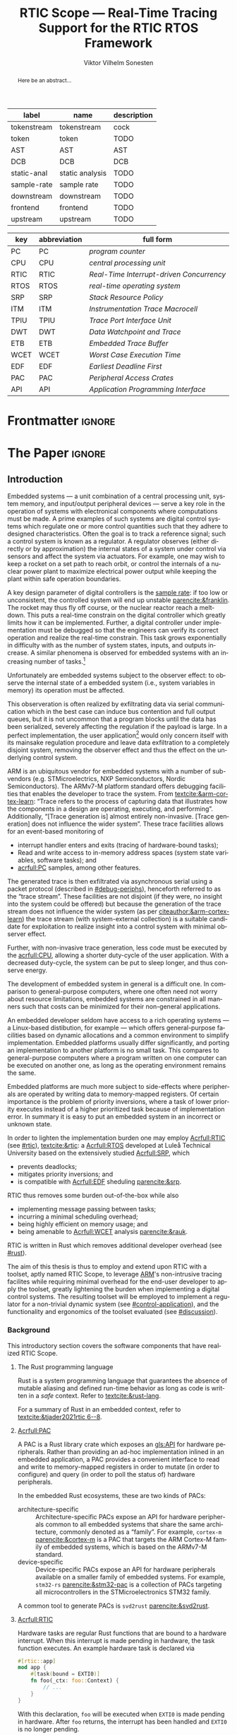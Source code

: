 # -*- eval: (org-indent-mode +1) -*-
# -*- eval: (visual-line-mode +1) -*-

#+TITLE: RTIC Scope — Real-Time Tracing Support for the RTIC RTOS Framework
#+AUTHOR: Viktor Vilhelm Sonesten
#+EMAIL: vikson-6@student.ltu.se
#+LANGUAGE: en
#+OPTIONS: ':t toc:nil title:nil todo:nil

#+EXPORT_EXCLUDE_TAGS: noexport

#+LATEX_COMPILER: xelatex
#+LATEX_CLASS: thesis
#+LATEX_CLASS_OPTIONS: [a4paper,10pt]
#+latex_header: \usepackage{kpfonts}[maths]
#+latex_header: \usepackage{libertine}
#+latex_header: \usepackage{inconsolata}
#+latex_header: \usepackage[style=apa,hyperref=true,url=true,backend=biber]{biblatex}
#+latex_header: \addbibresource{./ref.bib}
#+LATEX_HEADER: \usepackage[T1]{fontenc}
#+LATEX_HEADER: \usepackage{bm}
#+LATEX_HEADER: \usepackage{mathtools}
#+LATEX_HEADER: \usepackage{newfloat}
#+LATEX_HEADER: \usepackage{minted}
#+LATEX_HEADER: \setminted{frame=lines,breaklines,breakafter=/.,fontsize=\footnotesize,linenos}
#+LATEX_HEADER: \usepackage[inline]{enumitem}
#+LATEX_HEADER: \usepackage{amsmath}
#+LATEX_HEADER: \usepackage{hyperref}
#+LATEX_HEADER: \usepackage[dvipsnames]{xcolor}
#+LATEX_HEADER: \hypersetup{colorlinks=true,urlcolor=blue,linkcolor=Maroon,citecolor=blue,breaklinks=true}
#+LATEX_HEADER: \usepackage{glossaries}
#+latex_header: \usepackage{microtype}
#+latex_header: \usepackage{tocbibind}
#+latex_header: \usepackage{todonotes}
#+LATEX_HEADER: \makeglossaries

#+NAME: glossary
| label       | name            | description |
|-------------+-----------------+-------------|
| tokenstream | tokenstream     | cock        |
| token       | token           | TODO        |
| AST         | AST             | AST         |
| DCB         | DCB             | DCB         |
| static-anal | static analysis | TODO        |
| sample-rate | sample rate     | TODO        |
| downstream  | downstream      | TODO        |
| frontend    | frontend        | TODO        |
| upstream    | upstream        | TODO        |

# XXX some of these should link to the glossary
#+NAME: acronyms
| key  | abbreviation | full form                                       |
|------+--------------+-------------------------------------------------|
| PC   | PC           | \textit{program counter}                        |
| CPU  | CPU          | \textit{central processing unit}                |
| RTIC | RTIC         | \textit{Real-Time Interrupt-driven Concurrency} |
| RTOS | RTOS         | \textit{real-time operating system}             |
| SRP  | SRP          | \textit{Stack Resource Policy}                  |
| ITM  | ITM          | \textit{Instrumentation Trace Macrocell}        |
| TPIU | TPIU         | \textit{Trace Port Interface Unit}              |
| DWT  | DWT          | \textit{Data Watchpoint and Trace}              |
| ETB  | ETB          | \textit{Embedded Trace Buffer}                  |
| WCET | WCET         | \textit{Worst Case Execution Time}              |
| EDF  | EDF          | \textit{Earliest Deadline First}                |
| PAC  | PAC          | \textit{Peripheral Access Crates}               |
| API  | API          | \textit{Application Programming Interface}      |


# TODO install and apply a grammar checker.
# TODO use glossary everywhere <https://www.overleaf.com/learn/latex/Glossaries>
# TODO +NAME all listings?
# TODO cite any mentioned crates.
# TODO call an RTIC app just that, or firmware, throughout.
# TODO fix cites to sections (remove the "p."?)

* Org setup                                                        :noexport:
  #+begin_src emacs-lisp :result output :session :exports both
    ;; ignore some headlines
    (require 'ox-extra)
    (ox-extras-activate '(ignore-headlines))

    ;; minted code listings
    (require 'ox-latex)
    (setq org-latex-listings 'minted)

    ;; use the book class, but without any \parts
    (add-to-list 'org-latex-classes
                 '("thesis"
                   "\\documentclass{memoir}"
                   ("\\chapter{%s}" . "\\chapter*{%s}")
                   ("\\section{%s}" . "\\section*{%s}")
                   ("\\subsection{%s}" . "\\subsection*{%s}")
                   ("\\subsubsection{%s}" . "\\subsubsection*{%s}")
                   ("\\paragraph{%s}" . "\\paragraph*{%s}")
                   ("\\subparagraph{%s}" . "\\subparagraph*{%s}")))
  #+end_src
#+RESULTS:

* Frontmatter                                                        :ignore:
#+LATEX: \frontmatter
# Make this a single paragraph; use unambiguous terms; aim for 250 words; 3-5 keywords.
#+begin_abstract
Here be an abstract...
#+end_abstract
#+begin_export latex
\newlist{inline-enum}{enumerate*}{1}
\setlist[inline-enum]{label=(\roman*)}

% Include "List of Listings" in the TOC
\renewcommand{\listoflistings}{
  \cleardoublepage
  \addcontentsline{toc}{chapter}{\listoflistingscaption}
  \listof{listing}{\listoflistingscaption}
}

\listoftodos
\tableofcontents
\listoftables
\listoffigures
\listoflistings

% Start counting with arabic numbers
\mainmatter

% Fix todonotes behavior
\setlength{\marginparwidth}{2cm}
\reversemarginpar
#+end_export

* *The Paper*                                                        :ignore:
** Introduction
# What are embedded systems, regulators, and how do they relate?
Embedded systems --- a unit combination of a central processing unit, system memory, and input/output peripheral devices --- serve a key role in the operation of systems with electronical components where computations must be made.
A prime examples of such systems are digital control systems which regulate one or more control quantities such that they adhere to designed characteristics.
Often the goal is to track a reference signal; such a control system is known as a regulator.
A regulator observes (either directly or by approximation) the internal states of a system under control via sensors and affect the system via actuators.
For example, one may wish to keep a rocket on a set path to reach orbit, or control the internals of a nuclear power plant to maximize electrical power output while keeping the plant within safe operation boundaries.

# On the real-time restrictions of control systems; exponential complexity phenomena.
A key design parameter of digital controllers is the [[gls:sample-rate][sample rate]]: if too low or unconsistent, the controlled system will end up unstable [[parencite:&franklin]].
The rocket may thus fly off course, or the nuclear reactor reach a meltdown.
This puts a real-time constrain on the digital controller which greatly limits how it can be implemented.
Further, a digital controller under implementation must be debugged so that the engineers can verify its correct operation and realize the real-time constrain.
This task grows exponentially in difficulty with as the number of system states, inputs, and outputs increase.
A similar phenomena is observed for embedded systems with an increasing number of tasks.[fn:2]

# The observer effect; data exfiltration.
Unfortunately are embedded systems subject to the observer effect: to observe the internal state of a embedded system (i.e., system variables in memory) its operation must be affected.
# A proper implementation would not block on a serial write.
This observeration is often realized by exfiltrating data via serial communication which in the best case can induce bus contention and full output queues,
but it is not uncommon that a program blocks until the data has been serialized, severely affecting the regulation if the payload is large.
In a perfect implementation, the user application[fn:1] would only concern itself with its mainsake regulation procedure and leave data exfiltration to a completely disjoint system, removing the observer effect and thus the effect on the underlying control system.

# ARM, tracing subsystem and possible exploitation.
ARM is an ubiquitous vendor for embedded systems with a number of sub-vendors (e.g. STMicroelectrics, NXP Semiconductors, Nordic Semiconductors).
The ARMv7-M platform standard offers debugging facilities that enables the developer to trace the system.
From [[textcite:&arm-cortex-learn]]: "Trace refers to the process of capturing data that illustrates how the components in a design are operating, executing, and performing".
Additionally, "[Trace generation is] almost entirely non-invasive. [Trace generation] does not influence the wider system".
These trace facilities allows for an event-based monitoring of
- interrupt handler enters and exits (tracing of hardware-bound tasks);
- Read and write access to in-memory address spaces (system state variables, software tasks); and
- [[acrfull:PC]] samples, among other features.
The generated trace is then exfiltrated via asynchronous serial using a packet protocol (described in [[#debug-periphs]]), henceforth referred to as the "trace stream".
These facilities are not disjoint (if they were, no insight into the system could be offered) but because the generation of the trace stream does not influence the wider system (as per [[citeauthor:&arm-cortex-learn]]) the trace stream (with system-external collection) is a suitable candidate for exploitation to realize insight into a control system with minimal observer effect.

# Less work, more sleep.
Further, with non-invasive trace generation, less code must be executed by the [[acrfull:CPU]], allowing a shorter duty-cycle of the user application.
With a decreased duty-cycle, the system can be put to sleep longer, and thus conserve energy.

# On real-time implementation restictions, embedded implementation difficulties in general. Enter RTIC.
The development of embedded system in general is a difficult one.
In comparison to general-purpose computers, where one often need not worry about resource limitations, embedded systems are constrained in all manners such that costs can be minimized for their non-general applications.
# No rich OS; no two embedded platforms are the same.
An embedded developer seldom have access to a rich operating systems --- a Linux-based distibution, for example --- which offers general-purpose facilities based on dynamic allocations and a common environment to simplify implementation.
Embedded platforms usually differ significantly, and porting an implementation to another platform is no small task.
This compares to general-purpose computers where a program written on one computer can be executed on another one, as long as the operating environment remains the same.
# Side effects and priority inversions.
Embedded platforms are much more subject to side-effects where peripherals are operated by writing data to memory-mapped registers.
Of certain importance is the problem of priority inversions, where a task of lower priority executes instead of a higher prioritized task because of implementation error.
In summary it is easy to put an embedded system in an incorrect or unknown state.
# Enter RTIC.
In order to lighten the implementation burden one may employ [[Acrfull:RTIC]] (see [[#rtic]]), [[textcite:&rtic]]: a [[Acrfull:RTOS]] developed at Luleå Technical University based on the extensively studied [[Acrfull:SRP]], which
- prevents deadlocks;
- mitigates priority inversions; and
- is compatible with [[Acrfull:EDF]] sheduling [[parencite:&srp]].
RTIC thus removes some burden out-of-the-box while also
- implementing message passing between tasks;
- incurring a minimal scheduling overhead;
- being highly efficient on memory usage; and
- being amenable to [[Acrfull:WCET]] analysis [[parencite:&rauk]].

# Oh yeah, and Rust
RTIC is written in Rust which removes additional developer overhead (see [[#rust]]).

# Project aim
The aim of this thesis is thus to employ and extend upon RTIC with a toolset, aptly named RTIC Scope, to leverage [[Citeauthor:&arm-cortex-learn][ARM]]'s non-intrusive tracing facilites while requiring minimal overhead for the end-user developer to apply the toolset, greatly lightening the burden when implementing a digital control systems.
The resulting toolset will be employed to implement a regulator for a non-trivial dynamic system (see [[#control-application]]), and the functionality and ergonomics of the toolset evaluated (see [[#discussion]]).

*** Background
This introductory section covers the software components that have realized RTIC Scope.

**** The Rust programming language
:PROPERTIES:
:CUSTOM_ID: rust
:END:
Rust is a system programming language that guarantees the absence of mutable aliasing and defined run-time behavior as long as code is written in a /safe/ context.
Refer to [[textcite:&rust-lang]].

For a summary of Rust in an embedded context, refer to [[textcite:&tjader2021rtic 6--8]].

**** [[Acrfull:PAC]]
# What is a PAC and what are they used for?
A PAC is a Rust library crate which exposes an [[gls:API]] for hardware peripherals.
Rather than providing an ad-hoc implementation inlined in an embedded application, a PAC provides a convenient interface to read and write to memory-mapped registers in order to mutate (in order to configure) and query (in order to poll the status of) hardware peripherals.

# Differentiate {architecture,device}-specific PACs
In the embedded Rust ecosystems, these are two kinds of PACs:
- architecture-specific :: Architecture-specific PACs expose an API for hardware peripherals common to all embedded systems that share the same architecture, commonly denoted as a "family". For example, ~cortex-m~ [[parencite:&cortex-m]] is a PAC that targets the ARM Cortex-M family of embedded systems, which is based on the ARMv7-M standard.
- device-specific :: Device-specific PACs expose an API for hardware peripherals available on a smaller family of embedded systems.
  For example, ~stm32-rs~ [[parencite:&stm32-pac]] is a collection of PACs targeting all microcontrollers in the STMicroelectronics STM32 family.

# svd2rust
A common tool to generate PACs is ~svd2rust~ [[parencite:&svd2rust]].

**** [[Acrfull:RTIC]]
:PROPERTIES:
:CUSTOM_ID: rtic
:END:

# TODO Expand: briefly cover rtic::app, how an application is declared, hardware tasks (PAC usage) and task dispatchers.
Hardware tasks are regular Rust functions that are bound to a hardware interrupt.
When this interrupt is made pending in hardware, the task function executes.
An example hardware task is declared via
#+name: rtic-hw-task-example
#+begin_src rust
  #[rtic::app]
  mod app {
      #[task(bound = EXTI0)]
      fn foo(_ctx: foo::Context) {
          // ...
      }
  }
#+end_src
With this declaration, =foo= will be executed when ~EXTI0~ is made pending in hardware.
After =foo= returns, the interrupt has been handled and ~EXTI0~ is no longer pending.


Software tasks are also regular Rust functions that are bound to hardware interrupts, but the bound hardware interrupt is not exclusively associated to the task in question: a single hardware interrupt can be associated with multiple software tasks.
For this reason, the used hardware interrupt is considered a "dispatcher".
An example software task is declared via
#+begin_src rust
  #[rtic::app(dispatchers = [EXTI0])]
  mod app {
      #[task]
      fn bar(_ctx: bar::Context) {
          // ...
      }
  }
#+end_src

In difference to hardware tasks, software tasks can be scheduled by software.
**** Hardware debuggers (probes)
# TODO required for a host system to flash and read data from an embedded system

*** Motivation
# We must cross a hardware boundry when debugging embedded systems.
Debugging the code being executed in an embedded system is an integral part of an embedded work-flow similar to how it is common to attach to and debug a process of a program being developed on a general-purpose computer.
The latter process can be considered trivial because no hardware boundries must be crossed; the debugger and debugged program are (usually) contained within the same system.
Debugging an embedded system is on the other hand non-trivial: the embedded system is its own contained system and a line of communication[fn:: Which requires a hardware debugger.] must be established with a host system to debug the embedded system.
\missingfigure{Draw a comparison between conventional debugging and embedded debugging.}

# We want to be able to debug in real-time (read: trace), but also record it.
An important aspect of debugging is the act of debugging in real-time, often referred to as the act of "tracing".
By tracing an embedded system it is possible to verify its internal operations continuously as long as a debugger is attached.
Another important aspect of debugging are post-mortem analyses: being able to analyse a system's run-time behavior before it ended up in an invalid or unexpected state after the fact.
Port-mortem analyses are realized by recording a trace from the attached debugger.
Such analyses are useful for systems deployed "in the field" which are seldom continuously controlled by human hands.
An example of such a system is a charger for electrical vehicles: verifying the operation of the charger is much easier before it is permanently installed at a parking space and expected to operate continuously.
If the charger breaks the responsible engineers will want to have a detailed log of events that occured before the device broke in order to improve it.

# Tracing is zero-cost by help of hardware, but not trivial to configure.
Tracing is supported by hardware debug facilities on the ARMv7-M platform, as is the exfiltration of the trace stream from the device (a line of communication which can be read by a host system).
Enabling and correctly configuring these facilites to generate a trace stream and decoding the trace stream itself is no trivial task, however.

# The emergence of RTIC, and its lack of debug tools.
RTIC is a novel RTOS which offers improvements over conventional RTOSs [[parencite:&tjader2021rtic 23]].
The motivation behind RTIC Scope is thus to offer a "batteries included"[fn:: where details regarding trace stream generation and decoding is abstracted, and where no additional work must be done to utilize the tool.] toolset that enables instant insight into an RTIC application.
Such a toolset would make it easier to verify the implementation of an RTIC application.

# Control application.
RTIC Scope will then be used to verify the implementation of a regulator for a complex dynamic system (see [[#control-application]]).
This is done in order to establish a base-line for the end-user experience of the toolset, in order to improve upon it; and provide an example where the toolset is applied to a realistic RTIC application, in the hopes of increasing the usage of RTIC and RTIC Scope. \todo{rephrase?}
The regulation of a complex dynamic system is chosen because an RTIC application for such a task is non-trivial, and it provides an ample opportunity to improve one's capabilities for control engineering.

*** Problem definition
:PROPERTIES:
:CUSTOM_ID: requirements
:END:
This thesis covers the development of an analysis toolset, RTIC Scope, that enables an RTIC application developer to gain non-invasive insight into the run-time of said application by exploiting the trace stream generated and exfiltrated by the debug facilities (see [[#debug-periphs]]) made available by the ARMv7-M standard, which RTIC supports by targeting Cortex-M platforms.

The set of /requirements/ RTIC Scope must fulfill within the scope of this thesis follows: RTIC Scope *MUST*[fn:: Interpreted as described in [[textcite:&rfc2119]].] be able to
1. <<req:itm-gen>> enable trace stream generation of hardware and software tasks (as defined by RTIC), and enable exfiltration of said trace stream from the device, by help of a target-side tracing library crate;
2. <<req:input>> read the generated trace stream via a hardware debugger or a serial device;
3. <<req:decode>> decode the trace stream to Rust structures;
4. <<req:rtic>> recover RTIC application metadata not contained within the trace stream;
5. <<req:timestamps>> associate timestamps to RTIC task events;
6. <<req:protocol>> report RTIC task events in real-time to the RTIC Scope end-user by use of a defined communication protocol.
7. <<req:dummy>> offer a reference implementation of a [[gls:frontend]] which implements the the protocol described in Requirement [[req:protocol]].
8. <<req:record>> record a trace to file which can be replayed offline; and
9. <<req:cargo>> be invoked as a ~cargo~ subcommand.

Delimitations to the above requirements apply, see [[#delimitations]].
*** Delimitations
:PROPERTIES:
:CUSTOM_ID: delimitations
:END:
# TODO refer to that one RFC for how to interpret MUST, MUST NOT, etc.
In order to focus on the delivery of a robust toolset with proper implementation and documentation the scope of this thesis have been limited.
These /delimitations/[fn:: Uses the key words *MUST* and *SHOULD NOT* which are to be interpreted as described in [[textcite:&rfc2119]].], which are related to the requirements enumerated in [[#requirements]], are as follows:
1. Requirement [[req:itm-gen]]: RTIC Scope *MUST* apply the device mutations that are common to all ARM Cortex-M targets in order to enable trace stream generation and exfiltration. RTIC Scope *SHOULD NOT* apply device-specific mutations.
2. Requirement [[req:input]]: RTIC Scope *SHOULD NOT* have to ensure that a trace stream is read from the device; that responsibility falls upon the RTIC Scope end-user. However, RTIC Scope *MUST* fail or warn the end-user if it is unable to correctly decode the read data stream.
3. Requirement [[req:rtic]]: RTIC Scope *MUST* support RTIC version 1.0.0, see [[textcite:&rtic]].
   RTIC Scope *MUST* must recover metadata necessary to report the timestamped status of hardware and software tasks, as defined by RTIC.
4. Requirement [[req:protocol]]: The defined communication protocol *MUST* enable one-way communication from the ~cargo~ subcommand /backend/ to the reference /frontend/. The protocol *SHOULD NOT* enable two-way communication.

Following the above delimitations allows this thesis to be finished within an acceptable time frame[fn:: As defined by the author, i.e. not necessarily the recommended time frame as defined by the X7009E course taken at Luleå Technical University during which this thesis is written.] and also to yield a documented code base which allows future development with minimal friction.

The use of the key words *MUST* and *SHOULD NOT* used above as to be interpreted as described in [[textcite:&rfc2119]].

*** Contributions
The development of RTIC Scope has yielded a number of [[gls:downstream]] contributions, namely a collection of crates:
- ~cargo-rtic-scope~ :: A ~cargo~ subcommand acting as the RTIC Scope backend (or host-side /daemon/) which fulfill Requirements [[req:input]]--[[req:protocol]] and [[req:cargo]].
  See [[#impl:cargo-rtic-scope]].
- ~rtic-scope-frontend-dummy~ :: A reference implementation of a RTIC Scope frontend, which fulfill Requirement [[req:dummy]].
  See [[#impl:rtic-scope-frontend-dummy]].
- ~rtic-scope-api~ :: The communication protocol the ~cargo-rtic-scope~ uses to report RTIC task events in real-time to ~rtic-scope-frontend-dummy~, as described by Requirement [[req:protocol]].
  See [[#impl:api]].
- ~cortex-m-rtic-trace~ :: An auxilliary target-side crate that properly configure the device for trace stream generation and exfiltration, which fulfills Requirement [[req:itm-gen]].
  See [[#impl:rtic-trace]].
- ~itm~ :: A library crate for decoding the trace stream exfiltrated from the embedded system, which fulfill Requirements [[req:decode]] and [[req:timestamps]] (partially).
  See [[#impl:itm]].

Of certain note it ~itm~ which ~cargo-rtic-scope~ relies on: its implementation does not rely on RTIC and can be used independently of RTIC Scope; ~itm~ can be used to decode trace stream generated by a target using an RTOS other than RTIC.
Because of this general nature and detachment from RTIC Scope it must not necessarily be a part of the RTIC Scope project itself, but is as of writing for reasons of convenience.
See [[#disc:itm-embedded-wg]] for a discussion on under what banner ~itm~ belongs.

Further, a number of [[gls:upstream]] contributions have been made to the crates which RTIC Scope depends on.
An exhaustive summary of these contributions are described below (listed in no particular order).

# TODO use latex escape for proper italics when / is must be italics also
# TODO convert to references
- ~probe-rs/probe-rs~ ::
  A "a modern, embedded debugging toolkit, written in Rust" [[parencite:&probe-rs]] utilized to fulfill Requirement [[req:input]].
  Contributions are:
  - /Reintroduce ~CargoOptions~ in ~mod common_options~/: patch set included in a larger refactor [[parencite:&pr:probe-rs:760]].
  - /arm: enable exception trace on ~setup_swv~/: improves tracing support for ARM targets [[parencite:&pr:probe-rs:758]].
  - /cargo: bump bitvec/: updates a dependency [[parencite:&pr:probe-rs:757]].
  - \textit{arm/itm: doc fields, enable global timestamps}: improves documentation [[parencite:&pr:probe-rs:728]].
  - \textit{Add generic probe/session logic from cargo-flash}: improves composability with RTIC Scope [[parencite:&pr:probe-rs:723]].
  - \textit{deprecate internal ITM/DWT packet decoder in favour of itm-decode}: replaces an unfinished internal trace stream decoder with an ~itm~ precursor; see [[#impl:itm]] [[parencite:&pr:probe-rs:564]].
- ~probe-rs/cargo-flash~ ::
  A "cargo extension for programming microcontrollers" [[parencite:&cargo-flash]], functionality of which is used by ~cargo-rtic-scope~.
  Contributions are:
  - /move probe, session logic, flash downloader to probe-rs-cli-util/: moves functionality from ~cargo-flash~ to an auxilliary ~probe-rs~ library crate such that they can be utilized by ~cargo-rtic-scope~ [[parencite:&pr:cargo-flash:188]].

- ~rust-embedded/cortex-m~ :: A library crate that enables "low level access to Cortex-M processors" [[parencite:&cortex-m]], utilized to fulfill Requirement [[req:itm-gen]], [[req:decode]] and [[req:record]].

  - /scb: derive serde, Hash, PartialOrd for VectActive behind gates/: adds features used by ~itm~ [[parencite:&pr:cortex-m:363]].
  - /Implement various interfaces for trace configuration/: adds features used by ~cortex-m-rtic-trace~ [[parencite:&pr:cortex-m:363]].
  - \textit{TPIU: swo\textunderscore supports: make struct fields public, improve documentation}: fixes an issue in a library module and improves documentation [[parencite:&pr:cortex-m:381]].
  - /CHANGELOG: add missing items/: adds documentation about added features [[parencite:&pr:cortex-m:378]].
  - /itm: derive serde for \texttt{LocalTimestampOptions}, impl gated \texttt{TryFrom<u8>}/: adds features used by ~cargo-rtic-scope~  [[parencite:&pr:cortex-m:366]].
- rust-embedded/itm ::
  - /replace crate with itm-decode/: https://github.com/rust-embedded/itm/pull/41;
- rtic-rs/rtic-syntax ::
  - /improve error string if parse_binds is not set/: https://github.com/rtic-rs/rtic-syntax/pull/47.
- rtic-rs/cortex-m-rtic ::
  - /book=/=migration=/=v5: update init signature, fix example syntax/: https://github.com/rtic-rs/cortex-m-rtic/pull/480;
  - /book: detail import resolving for 0.6 migration/: https://github.com/rtic-rs/cortex-m-rtic/pull/479;
  - /book: update outdated required init signature/: https://github.com/rtic-rs/cortex-m-rtic/pull/478.

*** Outline
 This paper is structured as follows
 - Introduction :: provides an introduction to Rust, RTIC, ARMv7-M hardware peripherals of interest, and the RTIC Scope project.
 - Previous work :: presents work previously done in the same domain, which this thesis builds upon.
 - Related work :: presents some tools similar to the features of RTIC Scope.
 - Implementation :: covers the implementation of RTIC Scope and the ~itm~ crate.
 - Results :: TODO
 - Discussion :: TODO
 - Conclusions :: TODO
 - Future work :: TODO
 - Appendices :: TODO

** Previous and Related Work
*** Related work
# TODO convert to references
Some toolsets similar to RTIC Scope were already available before the start of this thesis, namely:
- orbuculum :: https://github.com/orbcode/orbuculum, an ARM Cortex-M trace stream demuxer and post-processor;
- Percepio Tracealyzer :: https://percepio.com/tracealyzer/, proprietary visual trace diagnostic tool that supports a multitude of platforms and RTOSs.

Neither of the tools support RTIC, nor have any inspiration been taken from them during the development of RTIC Scope.

*** Previous work
The implementation of RTIC Scope stands of the shoulders of countless developers that have enabled the implementation of the toolset within the frame of this thesis.
Of certain note are
- ~cortex-m~ :: that enable low-level access to Cortex-M processors;
- ~probe-rs~ :: an extensible embedded debugging toolkit;
- ~rtic-syntax~ :: RTIC meta language parser library; and
- ~itm~ (version 0.3) and ~itm-tools~ :: library and tools for analyzing ITM traces.

For a full list of dependant crates used by RTIC Scope, execute
#+begin_src shell
  $ cargo install cargo-tree
  $ git clone https://github.com/rtic-scope/cargo-rtic-scope.git && cd cargo-rtic-scope
  $ cargo tree
#+end_src

** Theory
This chapter covers the theory, tools, and the ARMv7-M hardware features utilized in order to develop RTIC Scope.
*** ARMv7-M debug facilities
:PROPERTIES:
:CUSTOM_ID: debug-periphs
:END:
This section summarizes the [[Acrfull:ITM]] packet protocol and the hardware peripherals responsible for its generation and device exfiltration.
For sake of brevity this section is not exhaustible and only covers the subset of ITM packets that RTIC Scope utilizes as of version v0.3.0 [[parencite:&rtic-scope]].
For more information on each peripheral, refer to the respective sections in [[textcite:&arm-rm]].

# DWT -> ITM -> TPIU -> ETB.
RTIC Scope utilizes the [[Acrfull:DWT]], ITM, [[Acrfull:TPIU]], and [[Acrfull:ETB]] peripherals for on-target trace generation and trace extraction.
The DWT and ITM peripherals are sources of ITM protocol packets which are forwarded to the TPIU and ETB for device exfiltration via serial communication.
\missingfigure{Draw the DWT -> ITM -> TPIU -> ETB relationship.}

These peripherals are summarized below.

**** [[Acrfull:DWT]]
# Summarize DWT functionality exploited in RTIC Scope
# TODO "responsible for hardware events"
The DWT peripheral provides the core of the utilized hardware tracing functionality by generating packets when
- a configured range of data is read or written by help of hardware comparators (known as "data tracing"); and
- whenever the processor enters an exception handler and returns from it (known as "exception tracing").
Thus, tracing of hardware-bound RTIC tasks can be achieved by intercepting exception trace packets, and software tasks can be traced by writing a unique task identifier to a monitored address and intercepting the data trace packets.

# DWT comparators /can/ trace RTIC resources, but its complex
# TODO move to future work
# RTIC resources can theoretically also be traced by help of DWT comparators, but such as approach would be relatively complex.
# A data trace value packet contains up to one word (32 bits) of information.
# If the RTIC resources fits within a word only a single packet must be intercepted.
# However, a more common praxis is the usage of non-primitive resources which have differing sizes between an debug and optimized build of the target application.
# The more common case is then the need to intercept multiple data trace value packets from which the resources must be reconstructed.
# The need to emit more packets increases the possibility of DWT buffer overflows events, during which the packet is dropped and an overflow packet is generated instead.
# Of note is that the overflow packet does not contain any information on what caused the overflow.
# Assuming that all packets can be send and intercepted without buffer overflows, the issue of reconstucting the most-likely non-primitive data structures remain.
# This requires DWARF information and is a project on its own.

All the packets generated by the DWT unit are known as "hardware event packets" and are sent to the ITM unit and then forwarded to the TPIU.

Refer to [[textcite:&arm-rm C1.8]] for more information on the DWT unit.
**** [[Acrfull:ITM]]
# Summarize ITM functionality
The ITM unit is of an auxilliary nature; it has three functions:
- the multiplexing of hardware event packets from the DWT unit with its own instrumentation packets which are then forwarded to the TPIU;
- control and generation of timestamp packets; and
- a memory-mapped register interface that allows logging of arbitrary data via a maximum of 256 stimulus registers, unused by RTIC Scope.

# Summarize timestamp packets
Timestamp packets are appended to a set of non-timestamp packets that occur at a common timestamp and come in two forms: global and local.
# TODO when exactly is the time counting started?
Global timestamps are absolute and starts counting at the boot of the target device.
Local timestamps are relative to the last local timestamp and resets its count when a new one is generated.
An up-to-date absolute timestamp can be calculated by applying all local timestamp values upon the last global timestamp.
For example, if a global timestamp with the value $10$ is emitted after which two local timestamps with the respective values of $3$ and $4$ are emitted, an up-to-date absolute timestamp is calculated via $10 + 3 + 4 = 17$.
Local timestamps also contain information on the relationship between the local timestamp generation and the corresponding trace packets. The timestamp can be
- synchronous to the generated packets: the timestamp is the counter value when the non-timestamp packets were generated;
- delayed relative to the packets: the timestamp is the counter value when the timestamp packet was generated (the local timestamp value corresponding to the non-timestamp packet generation event is thus unknown, but must be between the previous and current local timestamp value);
- delayed relative to the associated event: synchronous to the generated packets, but the packets themselves were delayed because of other trace output packets; or
- delayed relative to the packets and associated event: a combination of the last two conditions.

# TODO explain what clock drives the global timestamp clock (P710)
# TODO document sync packets (P712)
# TODO document arbitration between packets from different sources (P713)

# TODO Instrumentation packets and RTIC resource tracing
# 32b per stim register, each has a FIFOREADY bit, each instrumentation packet contains at max 4B = 32b
# port number, 0-31

# XXX ITM stims has its own output buffer not related to the DWT output buffer, the status of the ITM output buffer can be queried via FIFOREADY in ITM_STIMx

# TODO add an example figure how a collection of back-to-back trace packets may look like. Timestamp is last in the chain

For more information on the ITM unit, refer to [[parencite:&arm-rm C1.7]]. For more information on global and local timestamps, refer to  [[parencite:&arm-rm C1-710]].
**** [[Acrfull:TPIU]]
# Summarize TPIU functionality
The TPIU provides external visibility of the trace packet stream by serializing...

by serializing these over a set of exposed hardware pins or via the MCU programmer unit (depending on target platform).
Depending on the platform, these can be GPIO pins which can be configured in parallel mode by use of multiple pins or a singular GPIO pin for an asynchronous port.

# Embedded Trace Buffer (ETB), SWO, or parallel trace port

For more information on the TPIU, refer to [[parencite:&arm-rm C1.10]].

# TODO recreate Fig. C1-1 from [[pdf:~/exjobb/thesis/docs/DDI0403E_d_armv7m_arm.pdf::713++0.00][DDI0403E_d_armv7m_arm.pdf: Page 713]] without ETM component.

# XXX The combination of the DWT and ITM packet stream and an asynchronous Serial Wire Output (SWO) is called a Serial Wire Viewer (SWV)
**** [[Acrfull:ETB]]

** Implementation
This section covers the implementation of ~cargo-rtic-scope~, ~cortex-m-rtic-trace~, and ~rtic-scope-frontend-dummy~ of RTIC Scope and the implementation of ~itm~.
First of, the usage of the ~corte-m-rtic-trace~ and the preparatory recovery step of ~cargo-rtic-scope~ is covered after which the implementation is presented in a downstream manner: that is, how
1. the trace stream exfiltrates via ETB/TPIU;
2. ~cargo-rtic-scope~ reads the raw trace stream from the source;
3. ~itm~ decodes this stream into manageable Rust structures;
4. ~cargo-rtic-scope~ recovers RTIC metadata for the decoded trace stream; and
5. this resolved trace stream is forwarded to sinks.

# TODO draw a tikz image block diagram of the targets' peripherals, going through an itm intermediate, into carg-rtic-scope, and when into file and frontends.

*** ~cargo-rtic-scope~
:PROPERTIES:
:CUSTOM_ID: impl:cargo-rtic-scope
:END:
*** ~rtic-scope-frontend-dummy~
:PROPERTIES:
:CUSTOM_ID: impl:rtic-scope-frontend-dummy
:END:
*** ~rtic-scope-api~
:PROPERTIES:
:CUSTOM_ID: impl:api
:END:

*** ~cortex-m-rtic-trace~
:PROPERTIES:
:CUSTOM_ID: impl:rtic-trace
:END:

*** ~itm~
:PROPERTIES:
:CUSTOM_ID: impl:itm
:END:

*** ~cortex-m-rtic-trace~ and its application
~cortex-m-rtic-trace~ is an auxilliary target-side crate that configures all relevant Cortex-M peripherals --- namely the [[gls:DCB][DCB]], [[gls:TPIU][TPIU]], [[gls:DWT][DWT]], [[gls:ITM][ITM]], -- for tracing.

# TODO document how user-supplied configuration is sourced.

*** The recovery step
# How hardware tasks are traced
The ITM packet protocol allows us to trace both hardware and software tasks.
Hardware tasks are traced via exception trace packets.
These are emitted when an interrupt handler is entered, exited, or returned to from another interrupt handler that preempted it with a higher priority.
This packet contains two fields of information: the IRQ number of the associated interrupt handler, and whether the handler was entered, exited, or returned to.

# How software tasks are traced
Software tasks are traced via data trace value packets.
These are emitted when a watch address is written to, given that a DWT comparator is properly configured.
A watch address can be any address that the user code have access to.
This packet contains three fields of information: the DWT comparator number that registered the match, whether the watch address was written to or read, and the value written to or read from the watch address.

# We need to recover information to associate packets to RTIC task events
These two packets cannot be associated to RTIC tasks on their own.
The recovery step of RTIC Scope must thus generate host-side lookup maps that map IRQ numbers to hardware tasks and data trace values and DWT comparator numbers to software tasks.
These translation maps are aptly named the =recovery::SoftwareMap= and =recovery::HardwareMap=.
Together they constitute the information available in a =recovery::TraceLookupMaps=.

**** Generating the =recovery::HardwareMap=
# Overview: what to we need?
In order to generate a =recovery::HardwareMap= the RTIC application declaration must be parsed.
This is done when the RTIC app is built via =cargo build= when the =#[rtic::app(...)]= macro is expanded by help of ~rtic_syntax::parse{,2}~ functions which yelds yields (among other) a =rtic_syntax::App=.
This structure is not communicated to RTIC Scope which means that the RTIC app must be parsed one additional time.

# We must the source for the ASTs
In order to generate a =rtic_syntax::App= for recovery purposes =rtic_syntax::parse2= must be called directly with the arguments of =#[rtic::app(..)]= and with the input to the macro.
For example, in [[lst:recovery-example]], =device = stm32f4::stm32f401= is the macro arguments, and =mod app { ... }= is the macro input.
#+CAPTION: Example RTIC application declaration for execution on the STMicroelectronics STM32 NUCLEO-F401RE.
#+NAME: lst:recovery-example
#+begin_src rust
  #[rtic::app(device = stm32f4::stm32f401)]
  mod app {
      #[shared]
      struct Shared {}

      #[local]
      struct Local {}

      #[init]
      fn init(mut ctx: init::Context) -> (Shared, Local, init::Monotonics) {
          // ...
          (Shared {}, Local {}, init::Monotonics())
      }

      #[task(binds = SysTick)]
      fn task1(_: task1::Context) {
          // ...
      }

      #[task(binds = EXTI1)]
      fn task2(_: task2::Context) {
          // ...
      }
  }
#+end_src
However, these [[gls:AST][AST]] are not readily available without further preparatory work; they must first be extracted from the source file containing [[lst:recovery-example]].

# But wait: where is the source file?
To find the source file, the RTIC app must first be built. This is done via =build::CargoWrapper::new= [fn:recovery-build] which intercepts the output of =cargo build --message-format=json-diagnostic-rendered-ansi= by help of the =cargo_metadata= crate.
This output contains the absolute path to the source file that contains [[lst:recovery-example]].

# Skipping tokens
With the source file readily available it is parsed as a [[gls:tokenstream][tokenstream]] by skipping [[gls:token][token]] until =#[rtic::app]= is found, after which the =rtic_syntax= parsing explained above is done.

# known and unknown maps
At this point we have the necessary =rtic_syntax::App= structure to continue: =rtic_syntax::App::hardware_tasks= is a collection of =rtic_syntax::HardwareTask= that lists what interrupt handler each hardware task is bound to via the =binds= argument in =#[task(binds = ...)]=.
After parsing [[lst:recovery-example]], =hardware_tasks= contains [fn:: abstracted for brevity.]
#+begin_export latex
$$
\langle \text{\texttt{app::task1} binds to \texttt{SysTick}} \rangle, \langle \text{\texttt{app::task2} binds to \texttt{EXTI1}} \rangle
$$
#+end_export
Of these, the =app::task1= bind is considered known, and the =app::task2= bind is considered unknown.
A known bind is one that no more recovery work must be applied on.
This follows from the specification of the exception trace packet: [[tbl:irqns]] enumerates all numbers that can be in the packet's IRQ field.
All $\text{IRQn} < 16$ are common to all ARMv7-M targets, the name of which can be directly mapped to the RTIC task that binds the IRQ name.
All $\text{IRQn} \geq 16$ on the other hand, are not common to all ARMv7-M, and are thus treated as platform-specific because the labels (specified via =#[task(binds = ...)]=) are unknown.
Additional recovery must be done to find these labels.

#+CAPTION: ARMv7-M Exception/IRQ numbers and names. Copied from [[parencite:&arm-rm Table B1-4]].
#+NAME: tbl:irqns
#+ATTR_HTML: :rules all
| Exception number | Exception name/label   |
|------------------+------------------------|
|                1 | Reset                  |
|                2 | NMI                    |
|                3 | HardFault              |
|                4 | MemManage              |
|                5 | BusFault               |
|             7-10 | Reserved               |
|               11 | SVCall                 |
|               12 | DebugMonitor           |
|               13 | Reserved               |
|               14 | PendSV                 |
|               15 | SysTick                |
|               16 | External interrupt 0   |
|                . | .                      |
|                . | .                      |
|                . | .                      |
|         16 + $N$ | External interrupt $N$ |
|------------------+------------------------|

# PAC::Interrupt and known/unknown partitioning; Rust reflection woes
For any RTIC application, the labels are available in the =PAC::Interrupt= enum. For [[lst:recovery-example]], =PAC= is =stm32::stm32f401=.
An example declaration of such an enum can be seen in [[lst:pac-interrupt-example]].
#+NAME: lst:pac-interrupt-example
#+CAPTION: Example declaration of a =PAC::Interrupt= enum. Left-hand side of =Interrupt= is the IRQ label; right-hand is $N$ in [[tbl:irqns]].
#+begin_src rust
  pub mod PAC {
      #[derive(Debug)]
      #[repr(u16)]
      pub enum Interrupt {
          PVD = 1,
          EXTI0 = 6,
          EXTI1 = 7,
          // ...
      }

      unsafe impl cortex_m::interrupt::InterruptNumber for Interrupt {
          #[inline(always)]
          fn number(self) -> u16 {
              self as u16
          }
      }
  }
#+end_src
By finding the label used in =#[task(bind = ...)]= in =PAC::Interrupt= we find what enum constructor to use.
With the enum in hand, we construct it and get the IRQ number offset $N$ via
#+begin_src rust
  let label = PAC::Interrupt::EXTI1;
  assert_eq!(label.number(), 7);
#+end_src
To get the IRQ number of this unknown bind we simly sum it with $16$, as documented by [[tbl:irqns]]:
#+begin_src rust
  let irq_nr = label.number() + 16;
  assert_eq!(irq_nr, 23);
#+end_src
This process is unfortunately non-trivial: Rust does not have dynamic programming features and an ideal evaluation function of
#+begin_src rust
  fn resolve_irq_nr(label: &str) -> u16 {
      quote!(PAC::Interrupt::$label).eval().number() + 16;
  }
#+end_src
is not realizable.

# libadhoc
Enter =recovery::resolve_int_nrs=: given a list of labels, the function
1. extracts an embedded file tree constituting a crate to the RTIC application's ~target/cargo-rtic-trace-libadhoc~;
2. adds a user-specified crate dependency for the PAC in ~Cargo.toml~;
3. for each label: adds a non-mangled function with the same name as the label that returns the associated IRQ number offset, $N$ (for [[lst:recovery-example]] the generated code can be seen in [[lst:resolve_int_nrs-example]]);
   #+NAME: lst:resolve_int_nrs-example
   #+begin_src rust
     #[no_mangle]
     pub extern fn EXTI1() -> u16 {
         Interrupt::EXTI0.number()
     }
   #+end_src
4. builds the crate as a cdylib[fn:cdylib];
5. loads the library into memory;
6. for each label: calls the associated function in the library to get the offset $N$ and sums it with 16; and
7. collects the results.
This collection then merges with the collection of known maps.

# user-supplied information
The last piece of the puzzle is from where to source user-supplied information.
Four fields of information is required to complete the second step above: the PAC name, version, features (if any), and the path to the =PAC::Interrupt= enum.
There are two methods the user can supply this information: via commandline options, see [[lst:recovery-user-info-cmdopt]];
or by entering the fields into the ~rtic-scope~ metadata block of the application's ~Cargo.toml~, see [[lst:recovery-user-info-toml]].
PAC information in ~Cargo.toml~ is persisent, and simplifies an iterative workflow.

#+NAME: lst:recovery-user-info-cmdopt
#+CAPTION: Supplying information to RTIC Scope for recovery purposes via command line options.
#+begin_src shell
  $ cargo rtic-scope trace --pac-name stm32f4 --pac-version 0.13 --pac-features stm32f401 --pac-features some-other-feature --interrupt-path "stm32f4::stm32f401::Interrupt"
#+end_src

#+NAME: lst:recovery-user-info-toml
#+CAPTION: Supplying information to RTIC Scope for recovery purposes via ~Cargo.toml~ metadata.
#+begin_src toml
# ...

[package.metadata.rtic-scope]
pac_name = "stm32f4"
pac_features = ["stm32f401", "some-other-feature"]
pac_version = "0.13"
interrupt_path = "stm32f4::stm32f401::Interrupt"

# ...
#+end_src

**** Generating the =recovery::SoftwareMap=
The work to generate a =recovery::SoftwareMap= is similar to that of a =recovery::HardwareMap=.
The intercepted data trace value packet contains a DWT comparator number, a payload, and whether the watch address was written to or read.
~cortex-m-rtic-trace~ ensures that the DWT only matches on writes, so packets that indicate a read are forwarded as an unknown event: only the comparator number and payload are of interest.

# TODO two dwt channels are used: one for exits and one for enters. Each write is u8.
# TODO parsing and how we associate an UID to each task
# TODO tracing nested functions
# TODO task dispatchers, the events of which are ignored

*** Trace stream exfiltration from target

**** Embedded Trace Buffer
# TODO look up coresight documentation and summarize its operation

**** TPIU
# TODO the different modes, multiple pins, baud rate and clock

*** Reading the trace stream from the source
# TODO serial and probe source
# TODO probe-rs
# TODO POSIX-compliance?

*** Decoding the ITM packet stream
# TODO the decoding part, draw/borrow some figures from standard
# TODO iter.rs, specifically Timestamps, timestamp formula, GTS logic, etc.
# TODO everything is unit tested.

*** Associating trace packets with RTIC task events
# TODO build_event_chunk

*** Forwarding resolved trace stream to sinks
# TODO

** Results
*** Using RTIC Scope
From an end-user perspective RTIC Scope offers a "batteries-included" toolset that enables great insight into a target RTIC applications,
provided that a small set of limitations are adhered to and specific metadata is added to the application crate in question.
To install RTIC Scope, an end-user executes
#+begin_src shell
  $ cargo install cargo-rtic-scope
  $ cargo install rtic-scope-frontend-dummy
#+end_src
and adds the following metadata to their RTIC application's ~Cargo.toml~:
#+begin_src toml
  [package.metadata.rtic-scope]
  # necessary information for RTIC metadata recovery
  pac_name = "stm32f4"
  pac_features = ["stm32f401"]
  pac_version = "0.13"
  interrupt_path = "stm32f4::stm32f401::Interrupt"

  # ITM/DWT/TPIU parameters
  tpiu_freq = 16000000
  tpiu_baud = 115200
  dwt_enter_id = 1
  dwt_exit_id = 2
  lts_prescaler = 1

  # Whether it is expected that the target generates packets that do not adhere to the ITM standard.
  # For debugging purposes.
  expect_malformed = true
#+end_src

# TODO document cortex-m-rtic-trace usage

** Discussion
:PROPERTIES:
:CUSTOM_ID: discussion
:END:
*** What project does ~itm~ belong to?
:PROPERTIES:
:CUSTOM_ID: disc:itm-embedded-wg
:END:
# TODO discuss on where the final itm actually belongs. Link to the RFC discussion.
*** Tracing overhead with RTIC Scope
[[parencite:&arm-cortex-learn 24]] states:
#+begin_quote
Except for the power that is consumed by the system trace components,
trace is almost entirely non-invasive. This means that performing trace
generation and collection does not influence the wider system.
#+end_quote

The target-side code of RTIC Scope itself has a negligible performance impact during execution:
- the ITM/DWT/TPIU units need only be configured once in =#[init]= or during some other preparatory stage; and
- when software tasks are traced, a =u8= variable write must be done when entering and exiting the task.

The performance of the host-side ~cargo-rtic-scope~ and ~rtic-scope-frontend-dummy~ have not been measured.

# TODO DWT unit consumption
*** Future work
# Link to all(?) issues

# TODO deprecating cortex-m-rtic-trace: push upstream to RTIC, probe-rs
# TODO cargo-embed functionality, RTICScope.toml
# TODO queries from frontend
# TODO replace serde with protobuf
# TODO HIL testing?
# TODO replace bash scripts with xtask testing
# TODO Cargo warning/errors not propagated when building application
# TODO Cargo-flash hints?

# TODO add a link to the issue tracker, or should we list all issues that are open when v0.3.0 is tagged?

** Conclusion
** Glossary & Bibliography                                          :ignore:
[[printglossaries:]]
[[printbibliography:]]
** Appendices                                                       :ignore:
#+begin_export latex
\appendix
#+end_export
*** TODO Application to a complex control system
:PROPERTIES:
:CUSTOM_ID: control-application
:END:
 # The results of the R7014E-alike course



* Footnotes
[fn:recovery-build] A positive side-effect of this step is that the RTIC Scope user does not have to manually call =cargo build= before =cargo rtic-scope trace=.

[fn:2] Additional tasks aside from regulation could for example include handling firmware updates over the air and switching mode of operation on a button press.
[fn:1] The program that executes on the embedded system when initialization has concluded. In some contexts also referred to as the "main loop".

[fn:cargo-cdylibs] See
https://docs.rs/cargo/0.52.0/cargo/core/compiler/struct.Compilation.html#structfield.cdylibs.

[fn:cdylib] A cdylib crate is a crate that specifies =crate_type = ["cdylib"]=.
Upon building the crate a dynamic library (a shared object file) that targets the stable C ABI is generated.
Additionally, it is trivial to find the file location of cdylibs with cargo[fn:cargo-cdylibs].
This is not the case with dylibs that instead target the unstable Rust ABI.
The only way to generate a shared object file is by building a dylib or a cdylib.

[fn:dwt-running-bit] Alternatively, one bit in the =DataTraceValue= payload can denote whether a task was entered or exited.

[fn:cargo] See https://crates.io/crates/cargo.

[fn:rtic-syntax] See https://crates.io/crates/rtic-syntax.

[fn:decoder] Based upon the existing works of ~itm-tools~[fn:itm-tools].

[fn:memory-lanes] https://github.com/rtic-rs/rfcs/issues/31 discusses the RTIC-abstraction of RTT and similar peripherals to "memory lanes".

[fn:itm-tools] See https://github.com/japaric/itm-tools.

[fn:cli] Command-line interface.

